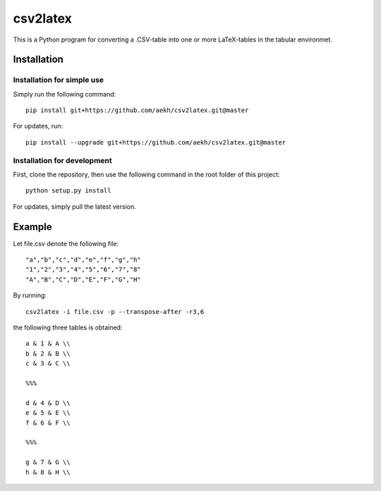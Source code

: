 csv2latex
=========

This is a Python program for converting a .CSV-table into one or more LaTeX-tables in the tabular environmet.

Installation
------------

Installation for simple use
~~~~~~~~~~~~~~~~~~~~~~~~~~~
Simply run the following command::

    pip install git+https://github.com/aekh/csv2latex.git@master
    
For updates, run::

    pip install --upgrade git+https://github.com/aekh/csv2latex.git@master

Installation for development
~~~~~~~~~~~~~~~~~~~~~~~~~~~~
First, clone the repository, then use the following command in the root folder of this project::

    python setup.py install

For updates, simply pull the latest version.

Example
-------
Let file.csv denote the following file::

    "a","b","c","d","e","f","g","h"
    "1","2","3","4","5","6","7","8"
    "A","B","C","D","E","F","G","H"
    
By running::
    
    csv2latex -i file.csv -p --transpose-after -r3,6
    
the following three tables is obtained::

    a & 1 & A \\
    b & 2 & B \\
    c & 3 & C \\

    %%%

    d & 4 & D \\
    e & 5 & E \\
    f & 6 & F \\

    %%%
    
    g & 7 & G \\
    h & 8 & H \\
